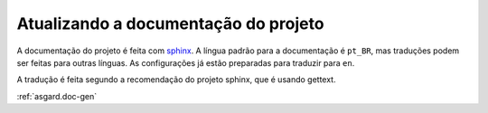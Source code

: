 Atualizando a documentação do projeto
-------------------------------------


A documentação do projeto é feita com `sphinx <https://www.sphinx-doc.org/en/master/contents.html>`_. A língua padrão para a documentação é ``pt_BR``, mas traduções podem ser feitas para outras línguas. As configurações já estão preparadas para traduzir para ``en``.

A tradução é feita segundo a recomendação do projeto sphinx, que é usando gettext.


:ref:`asgard.doc-gen`
